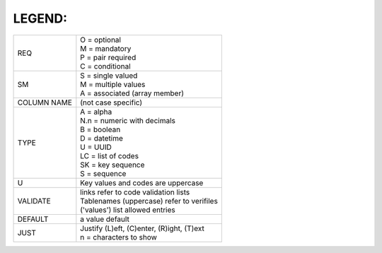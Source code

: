 .. _legend:

#############################
LEGEND:
#############################

+------------+----------------------------------------------+
| REQ        || O = optional                                |
|            || M = mandatory                               |
|            || P = pair required                           |
|            || C = conditional                             |
+------------+----------------------------------------------+
| SM         || S = single valued                           |
|            || M = multiple values                         |
|            || A = associated (array member)               |
+------------+----------------------------------------------+
| COLUMN NAME| (not case specific)                          |
+------------+----------------------------------------------+
| TYPE       || A = alpha                                   |
|            || N.n = numeric with decimals                 |
|            || B = boolean                                 |
|            || D = datetime                                |
|            || U = UUID                                    |
|            || LC = list of codes                          |
|            || SK = key sequence                           |
|            || S = sequence                                |
+------------+----------------------------------------------+
| U          | Key values and codes are uppercase           |
+------------+----------------------------------------------+
| VALIDATE   || links refer to code validation lists        |
|            || Tablenames (uppercase) refer to verifiles   |
|            || ('values') list allowed entries             |
+------------+----------------------------------------------+
| DEFAULT    | a value default                              |
+------------+----------------------------------------------+
| JUST       || Justify (L)eft, (C)enter, (R)ight, (T)ext   |
|            || n = characters to show                      |
+------------+----------------------------------------------+
